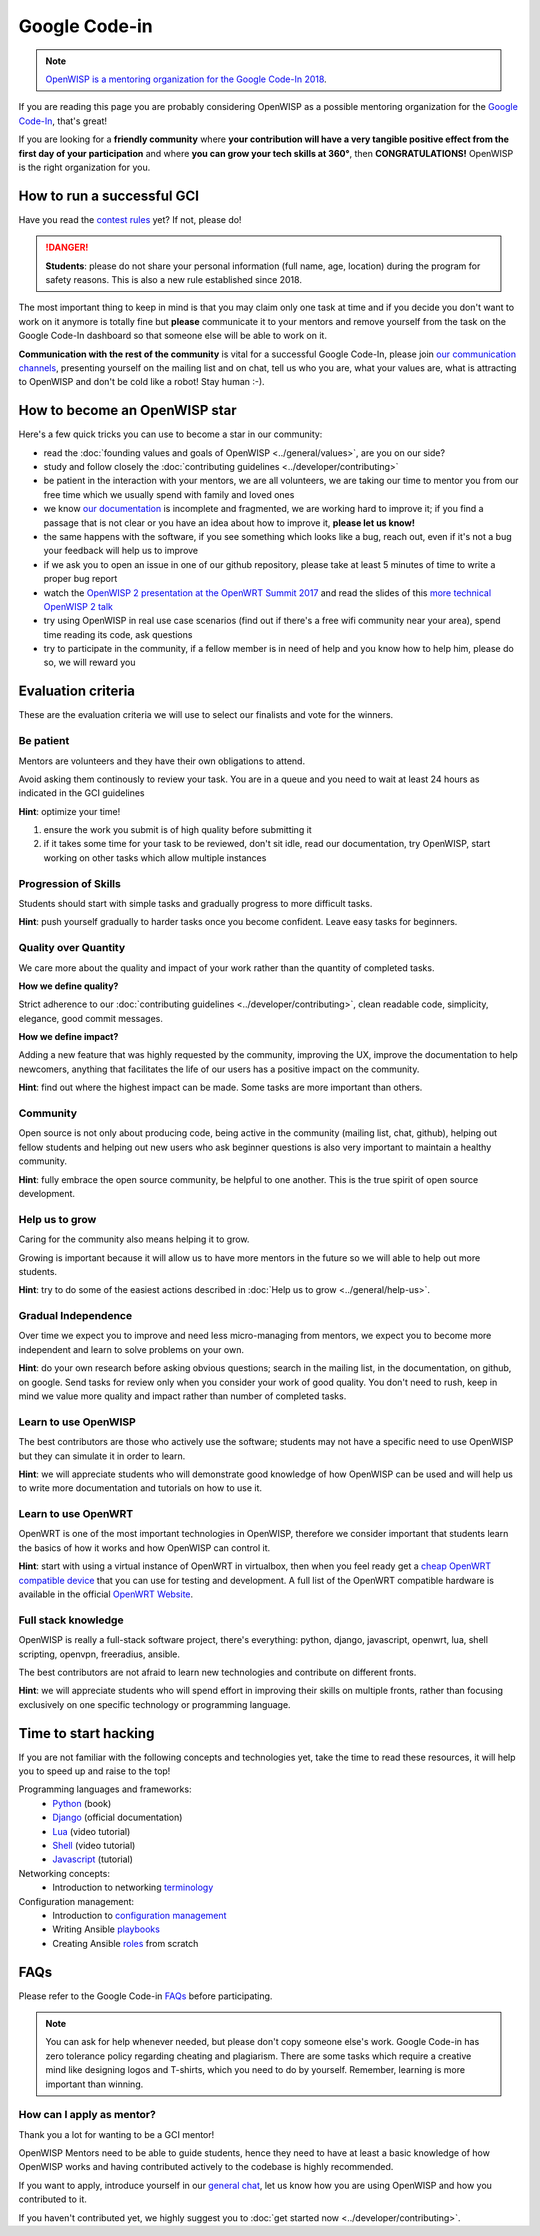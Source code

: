 Google Code-in
==============

.. image:: ../images/gci/gci.png
     :align: center

.. note::
  `OpenWISP is a mentoring organization for the Google Code-In 2018
  <https://codein.withgoogle.com/organizations/openwisp/>`_.

If you are reading this page you are probably considering OpenWISP as a possible
mentoring organization for the `Google Code-In
<https://developers.google.com/open-source/gci/>`_, that's great!

If you are looking for a **friendly community** where **your contribution will
have a very tangible positive effect from the first day of your participation**
and where **you can grow your tech skills at 360°**, then **CONGRATULATIONS!**
OpenWISP is the right organization for you.

How to run a successful GCI
---------------------------

.. image:: ../images/gci/success.jpg

Have you read the `contest rules
<https://developers.google.com/open-source/gci/resources/contest-rules>`_ yet?
If not, please do!

.. danger::
  **Students**: please do not share your personal information (full name, age, location)
  during the program for safety reasons. This is also a new rule established since 2018.

The most important thing to keep in mind is that you may claim only one task at
time and if you decide you don't want to work on it anymore is totally fine
but **please** communicate it to your mentors and remove yourself from the task
on the Google Code-In dashboard so that someone else will be able to work on it.

**Communication with the rest of the community** is vital for a successful
Google Code-In, please join `our communication channels
<http://openwisp.org/support.html>`_, presenting yourself on the mailing list
and on chat, tell us who you are, what your values are, what is attracting
to OpenWISP and don't be cold like a robot! Stay human :-).

How to become an OpenWISP star
------------------------------

.. image:: ../images/gci/star.jpg

Here's a few quick tricks you can use to become a star in our community:

- read the :doc:`founding values and goals of OpenWISP <../general/values>`,
  are you on our side?
- study and follow closely the :doc:`contributing guidelines <../developer/contributing>`
- be patient in the interaction with your mentors, we are all volunteers, we are
  taking our time to mentor you from our free time which we usually spend with family
  and loved ones
- we know `our documentation <https://github.com/openwisp/openwisp2-docs>`_ is
  incomplete and fragmented, we are working hard to improve it; if you find a passage
  that is not clear or you have an idea about how to improve it, **please let us know!**
- the same happens with the software, if you see something which looks like a bug,
  reach out, even if it's not a bug your feedback will help us to improve
- if we ask you to open an issue in one of our github repository, please take at
  least 5 minutes of time to write a proper bug report
- watch the `OpenWISP 2 presentation at the OpenWRT Summit 2017
  <https://www.youtube.com/watch?v=n531yTtJimU>`_ and read the slides of
  this `more technical OpenWISP 2 talk
  <https://www.slideshare.net/FedericoCapoano/applying-the-unix-philosophy-to-django-projects-a-report-from-the-real-world>`_
- try using OpenWISP in real use case scenarios (find out if there's a
  free wifi community near your area), spend time reading its code, ask questions
- try to participate in the community, if a fellow member is in need of help and
  you know how to help him, please do so, we will reward you

Evaluation criteria
-------------------

These are the evaluation criteria we will use to select our finalists and
vote for the winners.

Be patient
~~~~~~~~~~

Mentors are volunteers and they have their own obligations to attend.

Avoid asking them continously to review your task.
You are in a queue and you need to wait at least 24 hours as indicated in the
GCI guidelines

**Hint**: optimize your time!

1. ensure the work you submit is of high quality before submitting it
2. if it takes some time for your task to be reviewed, don't sit idle,
   read our documentation, try OpenWISP, start working on other
   tasks which allow multiple instances

Progression of Skills
~~~~~~~~~~~~~~~~~~~~~

Students should start with simple tasks and gradually progress to more difficult
tasks.

**Hint**: push yourself gradually to harder tasks once you become confident.
Leave easy tasks for beginners.

Quality over Quantity
~~~~~~~~~~~~~~~~~~~~~

We care more about the quality and impact of your work rather than the quantity
of completed tasks.

**How we define quality?**

Strict adherence to our :doc:`contributing guidelines <../developer/contributing>`,
clean readable code, simplicity, elegance, good commit messages.

**How we define impact?**

Adding a new feature that was highly requested by the community, improving the UX,
improve the documentation to help newcomers, anything that facilitates the life
of our users has a positive impact on the community.

**Hint**: find out where the highest impact can be made.
Some tasks are more important than others.

Community
~~~~~~~~~

Open source is not only about producing code, being active in the community
(mailing list, chat, github), helping out fellow students and helping out new
users who ask beginner questions is also very important to maintain a healthy
community.

**Hint**: fully embrace the open source community, be helpful to one another.
This is the true spirit of open source development.

Help us to grow
~~~~~~~~~~~~~~~

Caring for the community also means helping it to grow.

Growing is important because it will allow us to have more mentors in the future
so we will able to help out more students.

**Hint**: try to do some of the easiest actions described in
:doc:`Help us to grow <../general/help-us>`.

Gradual Independence
~~~~~~~~~~~~~~~~~~~~

Over time we expect you to improve and need less micro-managing from mentors,
we expect you to become more independent and learn to solve problems on your own.

**Hint**: do your own research before asking obvious questions; search in the
mailing list, in the documentation, on github, on google. Send tasks for review
only when you consider your work of good quality. You don't need to rush, keep
in mind we value more quality and impact rather than number of completed tasks.

Learn to use OpenWISP
~~~~~~~~~~~~~~~~~~~~~

The best contributors are those who actively use the software;
students may not have a specific need to use OpenWISP but they can simulate it
in order to learn.

**Hint**: we will appreciate students who will demonstrate good knowledge of how OpenWISP
can be used and will help us to write more documentation and tutorials on how to use it.

Learn to use OpenWRT
~~~~~~~~~~~~~~~~~~~~

OpenWRT is one of the most important technologies in OpenWISP, therefore
we consider important that students learn the basics of how it works and
how OpenWISP can control it.

**Hint**: start with using a virtual instance of OpenWRT in virtualbox, then
when you feel ready get a `cheap OpenWRT compatible device
<https://forum.openwrt.org/t/cheap-openwrt-hardware-to-move-first-steps-with-openwrt/23569>`_
that you can use for testing and development. A full list of the OpenWRT compatible
hardware is available in the official `OpenWRT Website <https://openwrt.org/toh/start>`_.

Full stack knowledge
~~~~~~~~~~~~~~~~~~~~

OpenWISP is really a full-stack software project, there's everything: python,
django, javascript, openwrt, lua, shell scripting, openvpn, freeradius, ansible.

The best contributors are not afraid to learn new technologies and contribute on
different fronts.

**Hint**: we will appreciate students who will spend effort in improving their
skills on multiple fronts, rather than focusing exclusively on one specific
technology or programming language.

Time to start hacking
---------------------

.. image:: ../images/gci/technology.gif

If you are not familiar with the following concepts and technologies yet, take the time to
read these resources, it will help you to speed up and raise to the top!

Programming languages and frameworks:
	- `Python <http://www.diveintopython3.net/>`_ (book)
	- `Django <https://docs.djangoproject.com/en/1.11/>`_ (official documentation)
	- `Lua <https://www.youtube.com/watch?v=iMacxZQMPXs/>`_ (video tutorial)
	- `Shell <https://www.youtube.com/watch?v=hwrnmQumtPw/>`_ (video tutorial)
	- `Javascript <https://www.tutorialspoint.com/javascript/>`_ (tutorial)

Networking concepts:
	- Introduction to networking `terminology <https://goo.gl/YG3RLd>`_

Configuration management:
	- Introduction to `configuration management <https://goo.gl/3YTQgg>`_
	- Writing Ansible `playbooks <https://goo.gl/R2XptC>`_
	- Creating Ansible `roles <https://goo.gl/KMXcmr>`_ from scratch

FAQs
----

Please refer to the Google Code-in `FAQs <https://developers.google.com/open-source/gci/faq>`_ before participating.

.. note::
  You can ask for help whenever needed, but please don't copy someone else's work. Google Code-in has zero tolerance
  policy regarding cheating and plagiarism. There are some tasks which require a creative mind like designing logos and
  T-shirts, which you need to do by yourself. Remember, learning is more important than winning.

How can I apply as mentor?
~~~~~~~~~~~~~~~~~~~~~~~~~~

Thank you a lot for wanting to be a GCI mentor!

OpenWISP Mentors need to be able to guide students, hence they need to have at
least a basic knowledge of how OpenWISP works and having contributed actively
to the codebase is highly recommended.

If you want to apply, introduce yourself in our `general chat
<https://gitter.im/openwisp/general>`_, let us know
how you are using OpenWISP and how you contributed to it.

If you haven't contributed yet, we highly suggest you to
:doc:`get started now <../developer/contributing>`.
